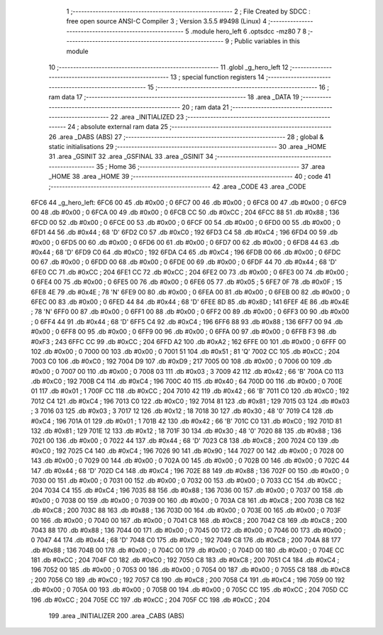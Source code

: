                               1 ;--------------------------------------------------------
                              2 ; File Created by SDCC : free open source ANSI-C Compiler
                              3 ; Version 3.5.5 #9498 (Linux)
                              4 ;--------------------------------------------------------
                              5 	.module hero_left
                              6 	.optsdcc -mz80
                              7 	
                              8 ;--------------------------------------------------------
                              9 ; Public variables in this module
                             10 ;--------------------------------------------------------
                             11 	.globl _g_hero_left
                             12 ;--------------------------------------------------------
                             13 ; special function registers
                             14 ;--------------------------------------------------------
                             15 ;--------------------------------------------------------
                             16 ; ram data
                             17 ;--------------------------------------------------------
                             18 	.area _DATA
                             19 ;--------------------------------------------------------
                             20 ; ram data
                             21 ;--------------------------------------------------------
                             22 	.area _INITIALIZED
                             23 ;--------------------------------------------------------
                             24 ; absolute external ram data
                             25 ;--------------------------------------------------------
                             26 	.area _DABS (ABS)
                             27 ;--------------------------------------------------------
                             28 ; global & static initialisations
                             29 ;--------------------------------------------------------
                             30 	.area _HOME
                             31 	.area _GSINIT
                             32 	.area _GSFINAL
                             33 	.area _GSINIT
                             34 ;--------------------------------------------------------
                             35 ; Home
                             36 ;--------------------------------------------------------
                             37 	.area _HOME
                             38 	.area _HOME
                             39 ;--------------------------------------------------------
                             40 ; code
                             41 ;--------------------------------------------------------
                             42 	.area _CODE
                             43 	.area _CODE
   6FC6                      44 _g_hero_left:
   6FC6 00                   45 	.db #0x00	; 0
   6FC7 00                   46 	.db #0x00	; 0
   6FC8 00                   47 	.db #0x00	; 0
   6FC9 00                   48 	.db #0x00	; 0
   6FCA 00                   49 	.db #0x00	; 0
   6FCB CC                   50 	.db #0xCC	; 204
   6FCC 88                   51 	.db #0x88	; 136
   6FCD 00                   52 	.db #0x00	; 0
   6FCE 00                   53 	.db #0x00	; 0
   6FCF 00                   54 	.db #0x00	; 0
   6FD0 00                   55 	.db #0x00	; 0
   6FD1 44                   56 	.db #0x44	; 68	'D'
   6FD2 C0                   57 	.db #0xC0	; 192
   6FD3 C4                   58 	.db #0xC4	; 196
   6FD4 00                   59 	.db #0x00	; 0
   6FD5 00                   60 	.db #0x00	; 0
   6FD6 00                   61 	.db #0x00	; 0
   6FD7 00                   62 	.db #0x00	; 0
   6FD8 44                   63 	.db #0x44	; 68	'D'
   6FD9 C0                   64 	.db #0xC0	; 192
   6FDA C4                   65 	.db #0xC4	; 196
   6FDB 00                   66 	.db #0x00	; 0
   6FDC 00                   67 	.db #0x00	; 0
   6FDD 00                   68 	.db #0x00	; 0
   6FDE 00                   69 	.db #0x00	; 0
   6FDF 44                   70 	.db #0x44	; 68	'D'
   6FE0 CC                   71 	.db #0xCC	; 204
   6FE1 CC                   72 	.db #0xCC	; 204
   6FE2 00                   73 	.db #0x00	; 0
   6FE3 00                   74 	.db #0x00	; 0
   6FE4 00                   75 	.db #0x00	; 0
   6FE5 00                   76 	.db #0x00	; 0
   6FE6 05                   77 	.db #0x05	; 5
   6FE7 0F                   78 	.db #0x0F	; 15
   6FE8 4E                   79 	.db #0x4E	; 78	'N'
   6FE9 00                   80 	.db #0x00	; 0
   6FEA 00                   81 	.db #0x00	; 0
   6FEB 00                   82 	.db #0x00	; 0
   6FEC 00                   83 	.db #0x00	; 0
   6FED 44                   84 	.db #0x44	; 68	'D'
   6FEE 8D                   85 	.db #0x8D	; 141
   6FEF 4E                   86 	.db #0x4E	; 78	'N'
   6FF0 00                   87 	.db #0x00	; 0
   6FF1 00                   88 	.db #0x00	; 0
   6FF2 00                   89 	.db #0x00	; 0
   6FF3 00                   90 	.db #0x00	; 0
   6FF4 44                   91 	.db #0x44	; 68	'D'
   6FF5 C4                   92 	.db #0xC4	; 196
   6FF6 88                   93 	.db #0x88	; 136
   6FF7 00                   94 	.db #0x00	; 0
   6FF8 00                   95 	.db #0x00	; 0
   6FF9 00                   96 	.db #0x00	; 0
   6FFA 00                   97 	.db #0x00	; 0
   6FFB F3                   98 	.db #0xF3	; 243
   6FFC CC                   99 	.db #0xCC	; 204
   6FFD A2                  100 	.db #0xA2	; 162
   6FFE 00                  101 	.db #0x00	; 0
   6FFF 00                  102 	.db #0x00	; 0
   7000 00                  103 	.db #0x00	; 0
   7001 51                  104 	.db #0x51	; 81	'Q'
   7002 CC                  105 	.db #0xCC	; 204
   7003 C0                  106 	.db #0xC0	; 192
   7004 D9                  107 	.db #0xD9	; 217
   7005 00                  108 	.db #0x00	; 0
   7006 00                  109 	.db #0x00	; 0
   7007 00                  110 	.db #0x00	; 0
   7008 03                  111 	.db #0x03	; 3
   7009 42                  112 	.db #0x42	; 66	'B'
   700A C0                  113 	.db #0xC0	; 192
   700B C4                  114 	.db #0xC4	; 196
   700C 40                  115 	.db #0x40	; 64
   700D 00                  116 	.db #0x00	; 0
   700E 01                  117 	.db #0x01	; 1
   700F CC                  118 	.db #0xCC	; 204
   7010 42                  119 	.db #0x42	; 66	'B'
   7011 C0                  120 	.db #0xC0	; 192
   7012 C4                  121 	.db #0xC4	; 196
   7013 C0                  122 	.db #0xC0	; 192
   7014 81                  123 	.db #0x81	; 129
   7015 03                  124 	.db #0x03	; 3
   7016 03                  125 	.db #0x03	; 3
   7017 12                  126 	.db #0x12	; 18
   7018 30                  127 	.db #0x30	; 48	'0'
   7019 C4                  128 	.db #0xC4	; 196
   701A 01                  129 	.db #0x01	; 1
   701B 42                  130 	.db #0x42	; 66	'B'
   701C C0                  131 	.db #0xC0	; 192
   701D 81                  132 	.db #0x81	; 129
   701E 12                  133 	.db #0x12	; 18
   701F 30                  134 	.db #0x30	; 48	'0'
   7020 88                  135 	.db #0x88	; 136
   7021 00                  136 	.db #0x00	; 0
   7022 44                  137 	.db #0x44	; 68	'D'
   7023 C8                  138 	.db #0xC8	; 200
   7024 C0                  139 	.db #0xC0	; 192
   7025 C4                  140 	.db #0xC4	; 196
   7026 90                  141 	.db #0x90	; 144
   7027 00                  142 	.db #0x00	; 0
   7028 00                  143 	.db #0x00	; 0
   7029 00                  144 	.db #0x00	; 0
   702A 00                  145 	.db #0x00	; 0
   702B 00                  146 	.db #0x00	; 0
   702C 44                  147 	.db #0x44	; 68	'D'
   702D C4                  148 	.db #0xC4	; 196
   702E 88                  149 	.db #0x88	; 136
   702F 00                  150 	.db #0x00	; 0
   7030 00                  151 	.db #0x00	; 0
   7031 00                  152 	.db #0x00	; 0
   7032 00                  153 	.db #0x00	; 0
   7033 CC                  154 	.db #0xCC	; 204
   7034 C4                  155 	.db #0xC4	; 196
   7035 88                  156 	.db #0x88	; 136
   7036 00                  157 	.db #0x00	; 0
   7037 00                  158 	.db #0x00	; 0
   7038 00                  159 	.db #0x00	; 0
   7039 00                  160 	.db #0x00	; 0
   703A C8                  161 	.db #0xC8	; 200
   703B C8                  162 	.db #0xC8	; 200
   703C 88                  163 	.db #0x88	; 136
   703D 00                  164 	.db #0x00	; 0
   703E 00                  165 	.db #0x00	; 0
   703F 00                  166 	.db #0x00	; 0
   7040 00                  167 	.db #0x00	; 0
   7041 C8                  168 	.db #0xC8	; 200
   7042 C8                  169 	.db #0xC8	; 200
   7043 88                  170 	.db #0x88	; 136
   7044 00                  171 	.db #0x00	; 0
   7045 00                  172 	.db #0x00	; 0
   7046 00                  173 	.db #0x00	; 0
   7047 44                  174 	.db #0x44	; 68	'D'
   7048 C0                  175 	.db #0xC0	; 192
   7049 C8                  176 	.db #0xC8	; 200
   704A 88                  177 	.db #0x88	; 136
   704B 00                  178 	.db #0x00	; 0
   704C 00                  179 	.db #0x00	; 0
   704D 00                  180 	.db #0x00	; 0
   704E CC                  181 	.db #0xCC	; 204
   704F C0                  182 	.db #0xC0	; 192
   7050 C8                  183 	.db #0xC8	; 200
   7051 C4                  184 	.db #0xC4	; 196
   7052 00                  185 	.db #0x00	; 0
   7053 00                  186 	.db #0x00	; 0
   7054 00                  187 	.db #0x00	; 0
   7055 C8                  188 	.db #0xC8	; 200
   7056 C0                  189 	.db #0xC0	; 192
   7057 C8                  190 	.db #0xC8	; 200
   7058 C4                  191 	.db #0xC4	; 196
   7059 00                  192 	.db #0x00	; 0
   705A 00                  193 	.db #0x00	; 0
   705B 00                  194 	.db #0x00	; 0
   705C CC                  195 	.db #0xCC	; 204
   705D CC                  196 	.db #0xCC	; 204
   705E CC                  197 	.db #0xCC	; 204
   705F CC                  198 	.db #0xCC	; 204
                            199 	.area _INITIALIZER
                            200 	.area _CABS (ABS)
